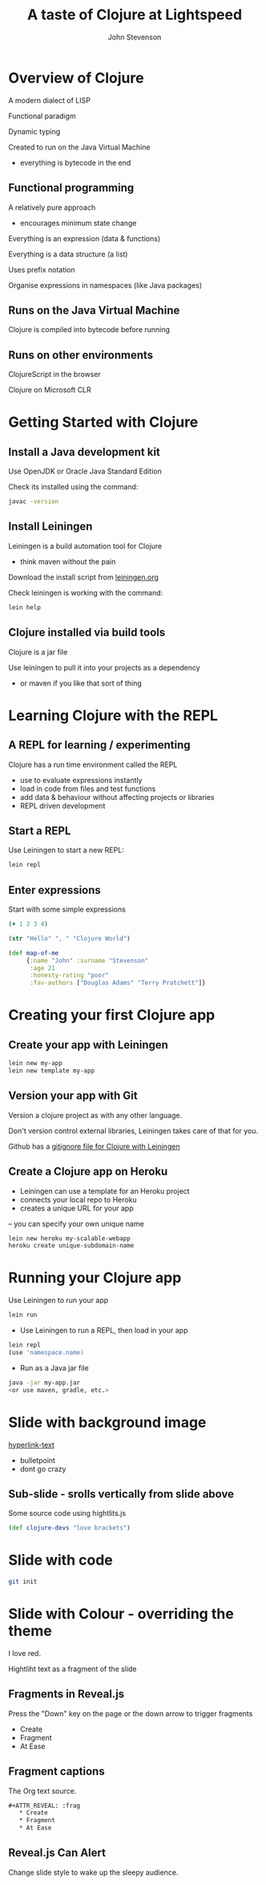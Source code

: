 #+Title: A taste of Clojure at Lightspeed
#+Author: John Stevenson
#+Email: @jr0cket

#+OPTIONS: toc:nil num:nil
#+OPTIONS: reveal_width:1200
#+OPTIONS: reveal_height:800
#+REVEAL_MARGIN: 0.1
#+REVEAL_MIN_SCALE: 0.5
#+REVEAL_MAX_SCALE: 2.5
#+OPTIONS: reveal_center:nil 
#+OPTIONS: reveal_rolling_links:t reveal_keyboard:t reveal_overview:t 
#+REVEAL_TRANS: linear
#+REVEAL_THEME: jr0cket
#+REVEAL_HEAD_PREAMBLE: <meta name="description" content="Title">


* Overview of Clojure 

A modern dialect of LISP 

Functional paradigm

Dynamic typing 

Created to run on the Java Virtual Machine
- everything is bytecode in the end 

** Functional programming
A relatively pure approach 
- encourages minimum state change

Everything is an expression (data & functions)

Everything is a data structure (a list)

Uses prefix notation  

Organise expressions in namespaces (like Java packages)

** Runs on the Java Virtual Machine
Clojure is compiled into bytecode before running

** Runs on other environments

ClojureScript in the browser

Clojure on Microsoft CLR



* Getting Started with Clojure
** Install a Java development kit

Use OpenJDK or Oracle Java Standard Edition

Check its installed using the command: 

#+BEGIN_SRC bash 
    javac -version 
#+END_SRC


** Install Leiningen 

Leiningen is a build automation tool for Clojure
- think maven without the pain


Download the install script from [[http://leiningen.org][leiningen.org]] 

Check leiningen is working with the command:

#+BEGIN_SRC bash 
    lein help 
#+END_SRC



** Clojure installed via build tools
Clojure is a jar file

Use leiningen to pull it into your projects as a dependency
- or maven if you like that sort of thing


* Learning Clojure with the REPL

** A REPL for learning / experimenting
Clojure has a run time environment called the REPL

- use to evaluate expressions instantly
- load in code from files and test functions 
- add data & behaviour without affecting projects or libraries 
- REPL driven development 


** Start a REPL
Use Leiningen to start a new REPL:

#+BEGIN_SRC bash 
    lein repl 
#+END_SRC

** Enter expressions 
Start with some simple expressions

#+BEGIN_SRC clojure
(+ 1 2 3 4)

(str "Hello" ", " "Clojure World")

(def map-of-me 
     {:name "John" :surname "Stevenson" 
      :age 21 
      :honesty-rating "poor" 
      :fav-authors ["Douglas Adams" "Terry Pratchett"]}
#+END_SRC

* Creating your first Clojure app
** Create your app with Leiningen 

#+BEGIN_SRC bash 
    lein new my-app
    lein new template my-app
#+END_SRC
 
** Version your app with Git

Version a clojure project as with any other language.

Don't version control external libraries, Leiningen takes care of that for you.

Github has a [[https://github.com/github/gitignore/blob/master/Leiningen.gitignore][gitignore file for Clojure with Leiningen]]

** Create a Clojure app on Heroku
- Leiningen can use a template for an Heroku project
- connects your local repo to Heroku
- creates a unique URL for your app
-- you can specify your own unique name

#+BEGIN_SRC bash 
    lein new heroku my-scalable-webapp
    heroku create unique-subdomain-name
#+END_SRC

* Running your Clojure app 

Use Leiningen to run your app 

#+BEGIN_SRC bash 
   lein run 
#+END_SRC 

- Use Leiningen to run a REPL, then load in your app

#+BEGIN_SRC bash 
    lein repl
    (use 'namespace.name)
#+END_SRC 

- Run as a Java jar file

#+BEGIN_SRC bash 
    java -jar my-app.jar 
    <or use maven, gradle, etc.>
#+END_SRC 

* Slide with background image  
 :PROPERTIES:
    :reveal_background: ./images/leiningen-slide-background.png
    :reveal_background_trans: slide
    :END:

[[http://www.google.co.uk][hyperlink-text]]

#+ATTR_REVEAL: :frag roll-in
  - bulletpoint
  - dont go crazy

** Sub-slide - srolls vertically from slide above

Some source code using hightlits.js 

#+BEGIN_SRC clojure
(def clojure-devs "love brackets")
#+END_SRC

* Slide with code 
#+BEGIN_SRC bash
  git init 
#+END_SRC

* Slide with Colour - overriding the theme 
:PROPERTIES:
    :reveal_background: #770000
    :reveal_background_trans: slide
    :END:

I love red.

#+ATTR_REVEAL: :frag hightlight-red
Hightliht text as a fragment of the slide 

 

** Fragments in Reveal.js

 Press the "Down" key on the page or the down arrow to trigger fragments

#+ATTR_REVEAL: :frag highlight-blue
   * Create
   * Fragment
   * At Ease

** Fragment captions   
#+CAPTION: The Org text source.
#+BEGIN_SRC org
#+ATTR_REVEAL: :frag
   * Create
   * Fragment
   * At Ease
#+END_SRC

** Reveal.js Can Alert
   :PROPERTIES:
   :reveal_data_state: alert
   :END:

   Change slide style to wake up the sleepy audience.

